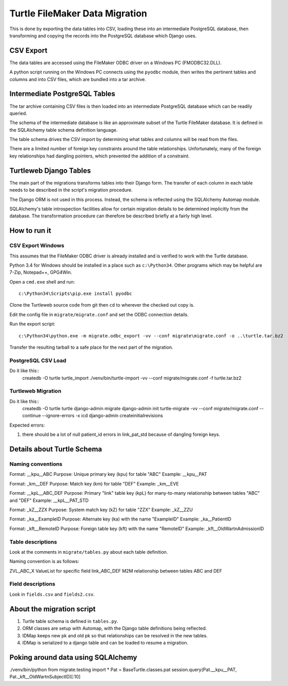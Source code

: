 Turtle FileMaker Data Migration
-------------------------------

This is done by exporting the data tables into CSV, loading these into
an intermediate PostgreSQL database, then transforming and copying the
records into the PostgreSQL database which Django uses.

CSV Export
==========

The data tables are accessed using the FileMaker ODBC driver on a
Windows PC (FMODBC32.DLL).

A python script running on the Windows PC connects using the
``pyodbc`` module, then writes the pertinent tables and columns and
into CSV files, which are bundled into a tar archive.

Intermediate PostgreSQL Tables
==============================

The tar archive containing CSV files is then loaded into an
intermediate PostgreSQL database which can be readily queried.

The schema of the intermediate database is like an approximate subset
of the Turtle FileMaker database. It is defined in the SQLAlchemy
table schema definition language.

The table schema drives the CSV import by determining what tables and
columns will be read from the files.

There are a limited number of foreign key constraints around the table
relationships. Unfortunately, many of the foreign key relationships
had dangling pointers, which prevented the addition of a constraint.

Turtleweb Django Tables
=======================

The main part of the migrations transforms tables into their Django
form. The transfer of each column in each table needs to be described
in the script's migration procedure.

The Django ORM is not used in this process. Instead, the schema is
reflected using the SQLAlchemy Automap module.

SQLAlchemy's table introspection facilities allow for certain
migration details to be determined implicitly from the database. The
transformation procedure can therefore be described briefly at a
fairly high level.


How to run it
=============

CSV Export Windows
~~~~~~~~~~~~~~~~~~

This assumes that the FileMaker ODBC driver is already installed and
is verified to work with the Turtle database.

Python 3.4 for Windows should be installed in a place such as
``c:\Python34``. Other programs which may be helpful are 7-Zip,
Notepad++, GPG4Win.

Open a ``cmd.exe`` shell and run::

    c:\Python34\Scripts\pip.exe install pyodbc

Clone the Turtleweb source code from git then ``cd`` to wherever the
checked out copy is.

Edit the config file in ``migrate/migrate.conf`` and set the ODBC
connection details.

Run the export script::

    c:\Python34\python.exe -m migrate.odbc_export -vv --conf migrate\migrate.conf -o ..\turtle.tar.bz2

Transfer the resulting tarball to a safe place for the next part of
the migration.

PostgreSQL CSV Load
~~~~~~~~~~~~~~~~~~~

Do it like this::
  createdb -O turtle turtle_import
  ./venv/bin/turtle-import -vv --conf migrate/migrate.conf -f turtle.tar.bz2

Turtleweb Migration
~~~~~~~~~~~~~~~~~~~

Do it like this::
    createdb -O turtle turtle
    django-admin migrate
    django-admin init
    turtle-migrate -vv --conf migrate/migrate.conf --continue --ignore-errors -x icd
    django-admin createinitialrevisions

Expected errors:

1. there should be a lot of null patient_id errors in link_pat_std
   because of dangling foreign keys.


Details about Turtle Schema
===========================

Naming conventions
~~~~~~~~~~~~~~~~~~

Format:    __kpu__ABC
Purpose:   Unique primary key (kpu) for table "ABC"
Example:   __kpu__PAT

Format:    _km__DEF
Purpose:   Match key (km) for table "DEF"
Example:   _km__EVE

Format:    __kpL__ABC_DEF
Purpose:   Primary "link" table key (kpL) for many-to-many relationship between tables "ABC" and "DEF"
Example:   __kpL__PAT_STD

Format:    _kZ__ZZX
Purpose:   System match key (kZ) for table "ZZX"
Example:   _kZ__ZZU

Format:    _ka__ExampleID
Purpose:   Alternate key (ka) with the name "ExampleID"
Example:   _ka__PatientID

Format:    _kft__RemoteID
Purpose:   Foreign table key (kft) with the name "RemoteID"
Example:   _kft__OldWartnAdmissionID


Table descriptions
~~~~~~~~~~~~~~~~~~

Look at the comments in ``migrate/tables.py`` about each table
definition.

Naming convention is as follows:

ZVL_ABC_X       ValueList for specific field
link_ABC_DEF    M2M relationship between tables ABC and DEF


Field descriptions
~~~~~~~~~~~~~~~~~~

Look in ``fields.csv`` and ``fields2.csv``.


About the migration script
==========================

1. Turtle table schema is defined in ``tables.py``.
2. ORM classes are setup with Automap, with the Django table
   definitions being reflected.
3. IDMap keeps new pk and old pk so that relationships can be resolved
   in the new tables.
4. IDMap is serialized to a django table and can be loaded to resume a
   migration.

Poking around data using SQLAlchemy
===================================

./venv/bin/python
from migrate.testing import *
Pat = BaseTurtle.classes.pat
session.query(Pat.__kpu__PAT, Pat._kft__OldWartnSubjectID)[:10]
